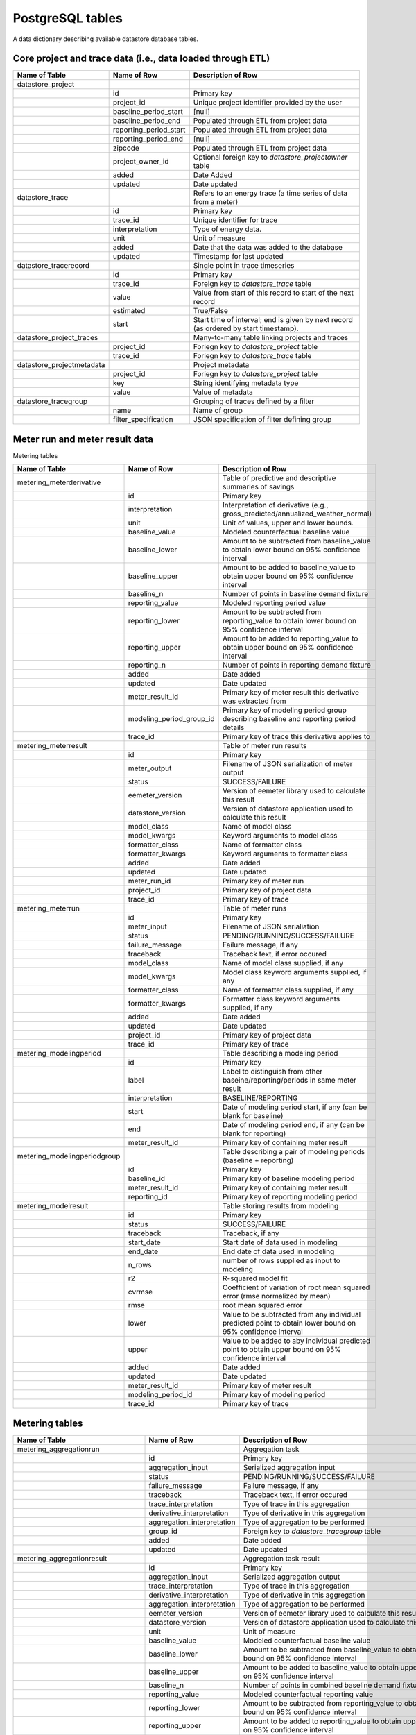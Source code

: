PostgreSQL tables
-----------------

A data dictionary describing available datastore database tables.

Core project and trace data (i.e., data loaded through ETL)
^^^^^^^^^^^^^^^^^^^^^^^^^^^^^^^^^^^^^^^^^^^^^^^^^^^^^^^^^^^

.. csv-table::
   :header: "Name of Table", "Name of Row", "Description of Row"

   "datastore_project","",""
   "","id","Primary key"
   "","project_id","Unique project identifier provided by the user"
   "","baseline_period_start","[null]"
   "","baseline_period_end","Populated through ETL from project data"
   "","reporting_period_start","Populated through ETL from project data"
   "","reporting_period_end","[null]"
   "","zipcode","Populated through ETL from project data"
   "","project_owner_id","Optional foreign key to `datastore_projectowner` table"
   "","added","Date Added"
   "","updated","Date updated"
   "datastore_trace","","Refers to an energy trace (a time series of data from a meter)"
   "","id","Primary key"
   "","trace_id","Unique identifier for trace"
   "","interpretation","Type of energy data."
   "","unit","Unit of measure"
   "","added","Date that the data was added to the database"
   "","updated","Timestamp for last updated"
   "datastore_tracerecord","","Single point in trace timeseries"
   "","id","Primary key"
   "","trace_id","Foreign key to `datastore_trace` table"
   "","value","Value from start of this record to start of the next record"
   "","estimated","True/False"
   "","start","Start time of interval; end is given by next record (as ordered by start timestamp)."
   "datastore_project_traces","","Many-to-many table linking projects and traces"
   "","project_id","Foriegn key to `datastore_project` table"
   "","trace_id","Foriegn key to `datastore_trace` table"
   "datastore_projectmetadata","","Project metadata"
   "","project_id","Foriegn key to `datastore_project` table"
   "","key","String identifying metadata type"
   "","value","Value of metadata"
   "datastore_tracegroup","","Grouping of traces defined by a filter"
   "","name","Name of group"
   "","filter_specification","JSON specification of filter defining group"

Meter run and meter result data
^^^^^^^^^^^^^^^^^^^^^^^^^^^^^^^

Metering tables

.. csv-table::
   :header: "Name of Table", "Name of Row", "Description of Row"

   "metering_meterderivative","","Table of predictive and descriptive summaries of savings"
   "","id","Primary key"
   "","interpretation","Interpretation of derivative (e.g., gross_predicted/annualized_weather_normal)"
   "","unit","Unit of values, upper and lower bounds."
   "","baseline_value","Modeled counterfactual baseline value"
   "","baseline_lower","Amount to be subtracted from baseline_value to obtain lower bound on 95% confidence interval"
   "","baseline_upper","Amount to be added to baseline_value to obtain upper bound on 95% confidence interval"
   "","baseline_n","Number of points in baseline demand fixture"
   "","reporting_value","Modeled reporting period value"
   "","reporting_lower","Amount to be subtracted from reporting_value to obtain lower bound on 95% confidence interval"
   "","reporting_upper","Amount to be added to reporting_value to obtain upper bound on 95% confidence interval"
   "","reporting_n","Number of points in reporting demand fixture"
   "","added","Date added"
   "","updated","Date updated"
   "","meter_result_id","Primary key of meter result this derivative was extracted from"
   "","modeling_period_group_id","Primary key of modeling period group describing baseline and reporting period details"
   "","trace_id","Primary key of trace this derivative applies to"
   "metering_meterresult","","Table of meter run results"
   "","id","Primary key"
   "","meter_output","Filename of JSON serialization of meter output"
   "","status","SUCCESS/FAILURE"
   "","eemeter_version","Version of eemeter library used to calculate this result"
   "","datastore_version","Version of datastore application used to calculate this result"
   "","model_class","Name of model class"
   "","model_kwargs","Keyword arguments to model class"
   "","formatter_class","Name of formatter class"
   "","formatter_kwargs","Keyword arguments to formatter class"
   "","added","Date added"
   "","updated","Date updated"
   "","meter_run_id","Primary key of meter run"
   "","project_id","Primary key of project data"
   "","trace_id","Primary key of trace"
   "metering_meterrun","","Table of meter runs"
   "","id","Primary key"
   "","meter_input","Filename of JSON serialiation"
   "","status","PENDING/RUNNING/SUCCESS/FAILURE"
   "","failure_message","Failure message, if any"
   "","traceback","Traceback text, if error occured"
   "","model_class","Name of model class supplied, if any"
   "","model_kwargs","Model class keyword arguments supplied, if any"
   "","formatter_class","Name of formatter class supplied, if any"
   "","formatter_kwargs","Formatter class keyword arguments supplied, if any"
   "","added","Date added"
   "","updated","Date updated"
   "","project_id","Primary key of project data"
   "","trace_id","Primary key of trace"
   "metering_modelingperiod","","Table describing a modeling period"
   "","id","Primary key"
   "","label","Label to distinguish from other baseine/reporting/periods in same meter result"
   "","interpretation","BASELINE/REPORTING"
   "","start","Date of modeling period start, if any (can be blank for baseline)"
   "","end","Date of modeling period end, if any (can be blank for reporting)"
   "","meter_result_id","Primary key of containing meter result"
   "metering_modelingperiodgroup","","Table describing a pair of modeling periods (baseline + reporting)"
   "","id","Primary key"
   "","baseline_id","Primary key of baseline modeling period"
   "","meter_result_id","Primary key of containing meter result"
   "","reporting_id","Primary key of reporting modeling period"
   "metering_modelresult","","Table storing results from modeling"
   "","id","Primary key"
   "","status","SUCCESS/FAILURE"
   "","traceback","Traceback, if any"
   "","start_date","Start date of data used in modeling"
   "","end_date","End date of data used in modeling"
   "","n_rows","number of rows supplied as input to modeling"
   "","r2","R-squared model fit"
   "","cvrmse","Coefficient of variation of root mean squared error (rmse normalized by mean)"
   "","rmse","root mean squared error"
   "","lower","Value to be subtracted from any individual predicted point to obtain lower bound on 95% confidence interval"
   "","upper","Value to be added to aby individual predicted point to obtain upper bound on 95% confidence interval"
   "","added","Date added"
   "","updated","Date updated"
   "","meter_result_id","Primary key of meter result"
   "","modeling_period_id","Primary key of modeling period"
   "","trace_id","Primary key of trace"

Metering tables
^^^^^^^^^^^^^^^

.. csv-table::
   :header: "Name of Table", "Name of Row", "Description of Row"

   "metering_aggregationrun","","Aggregation task"
   "","id","Primary key"
   "","aggregation_input","Serialized aggregation input"
   "","status","PENDING/RUNNING/SUCCESS/FAILURE"
   "","failure_message","Failure message, if any"
   "","traceback","Traceback text, if error occured"
   "","trace_interpretation","Type of trace in this aggregation"
   "","derivative_interpretation","Type of derivative in this aggregation"
   "","aggregation_interpretation","Type of aggregation to be performed"
   "","group_id","Foreign key to `datastore_tracegroup` table"
   "","added","Date added"
   "","updated","Date updated"
   "metering_aggregationresult","","Aggregation task result"
   "","id","Primary key"
   "","aggregation_input","Serialized aggregation output"
   "","trace_interpretation","Type of trace in this aggregation"
   "","derivative_interpretation","Type of derivative in this aggregation"
   "","aggregation_interpretation","Type of aggregation to be performed"
   "","eemeter_version","Version of eemeter library used to calculate this result"
   "","datastore_version","Version of datastore application used to calculate this result"
   "","unit","Unit of measure"
   "","baseline_value","Modeled counterfactual baseline value"
   "","baseline_lower","Amount to be subtracted from baseline_value to obtain lower bound on 95% confidence interval"
   "","baseline_upper","Amount to be added to baseline_value to obtain upper bound on 95% confidence interval"
   "","baseline_n","Number of points in combined baseline demand fixtures"
   "","reporting_value","Modeled counterfactual reporting value"
   "","reporting_lower","Amount to be subtracted from reporting_value to obtain lower bound on 95% confidence interval"
   "","reporting_upper","Amount to be added to reporting_value to obtain upper bound on 95% confidence interval"
   "","reporting_n","Number of points in combined reporting demand fixtures"
   "","differential_direction","BASELINE_MINUS_REPORTING/REPORTING_MINUS_BASELINE"
   "","differential_value","Modeled counterfactual differential value"
   "","differential_lower","Amount to be subtracted from differential_value to obtain lower bound on 95% confidence interval"
   "","differential_upper","Amount to be added to differential_value to obtain upper bound on 95% confidence interval"
   "","differential_n","Number of points in combined differential demand fixture"
   "","added","Date added"
   "","updated","Date updated"
   "","aggregation_run_id","Foreign key to `metering_aggregationrun` table"
   "metering_aggregationderivativestatus","","Status of inclusion in aggregation"
   "","id","Primary key"
   "","status","ACCEPTED/REJECTED"
   "","baseline_status","Baseline result ACCEPTED or REJECTED"
   "","reporting_status","Reporting result ACCEPTED or REJECTED"
   "","aggregation_result_id","Foreign key to `metering_aggregationresult` table"
   "","derivative_id","Foreign key to `metering_meterderivative` table"

Warehouse tables
^^^^^^^^^^^^^^^^

.. csv-table::
   :header: "Name of Table", "Name of Row", "Description of Row"

   "warehouse_meterresultmart","","Summarized meter results"
   "","id","Primary key"
   "","trace_id","Trace identifing string"
   "","trace_pk","Primary key of trace"
   "","trace_interpretation","Type of trace"
   "","trace_unit","Unit of measure of trace"
   "","project_id","Project identifying string"
   "","project_pk","Primary key of project"
   "","serialized_input_url","Cloud storage location of serialized input"
   "","serialized_output_url","Cloud storage location of serialized output"
   "","meter_result_pk","Primary key of meter result "
   "","meter_result_status","Meter result status"
   "","meter_result_eemeter_version","eemeter library software version"
   "","meter_result_datastore_version","datastore library software version"
   "","meter_result_model_class","Model class used in model fitting"
   "","meter_result_model_kwargs","Keyword arguments used in model class initialization"
   "","meter_result_formatter_class","Formatter class used in model data formatting"
   "","meter_result_formatter_kwargs","Keyword arguments used in formatter class initialization"
   "","meter_result_added","Date meter result added"
   "","meter_result_updated","Date meter result updated"
   "","meter_run_pk","Primary key of meter run"
   "","meter_run_status","Meter run status"
   "","meter_run_failure_message","Failure message (if any)"
   "","meter_run_traceback","Traceback (if any)"
   "","meter_run_added","Date meter run added"
   "","meter_run_updated","Date meter result added"
   "","modeling_period_group_pk","Primary key of modeling period"
   "","derivative_pk","Primary key of derivative"
   "","derivative_interpretation","Type of derivative"
   "","derivative_unit","Unit of measure of derivative"
   "","baseline_period_pk","Primary key of baseline period"
   "","baseline_period_label","Label of baseline period"
   "","baseline_period_start","Start date of baseline period (if any)"
   "","baseline_period_end","End date of baseline period"
   "","baseline_model_result_pk","Primary key of baseline model result"
   "","baseline_model_result_status","Status of baseline model result"
   "","baseline_model_result_traceback","Traceback if failed"
   "","baseline_model_result_r2","R squared"
   "","baseline_model_result_cvrmse","Coefficient of variation of root mean squared error"
   "","baseline_model_result_n_rows","Number of rows in input"
   "","baseline_model_result_rmse","Root mean squared error"
   "","baseline_derivative_value","Baseline derivative value"
   "","baseline_derivative_lower_bound","95 percent confidence lower bound on baseline derivative value"
   "","baseline_derivative_upper_bound","95 percent confidence upper bound on baseline derivative value"
   "","reporting_period_pk","Primary key of reporting period"
   "","reporting_period_label","Label of reporting period"
   "","reporting_period_start","Start date of reporting period (if any)"
   "","reporting_period_end","End date of reporting period"
   "","reporting_model_result_pk","Primary key of reporting model result"
   "","reporting_model_result_status","Status of reporting model result"
   "","reporting_model_result_traceback","Traceback if failed"
   "","reporting_model_result_r2","R squared"
   "","reporting_model_result_cvrmse","Coefficient of variation of root mean squared error"
   "","reporting_model_result_n_rows","Number of rows in input"
   "","reporting_model_result_rmse","Root mean squared error"
   "","reporting_derivative_value","Reporting derivative value"
   "","reporting_derivative_lower_bound","95 percent confidence lower bound on reporting derivative value"
   "","reporting_derivative_upper_bound","95 percent confidence upper bound on reporting derivative value"
   "","differential_value","Savings value"
   "","differential_direction","BASELINE_MINUS_REPORTING/REPORTING_MINUS_BASELINE"
   "","differential_lower_bound","95 percent confidence lower bound on savings value"
   "","differential_upper_bound","95 percent confidence upper bound on savings value"
   "warehouse_groupstatisticsmart","","Summaries group statistics"
   "","id","Primary key"
   "","group_name","Name of group"
   "","group_pk","Primary key of group"
   "","serialized_input_url","Cloud storage location of serialized input"
   "","serialized_output_url","Cloud storage location of serialized output"
   "","aggregation_run_pk","Primary key of aggregation run"
   "","aggregation_run_status","Status of aggregation run"
   "","aggregation_run_failure_message","Failure message (if any)"
   "","aggregation_run_traceback","Traceback (if any)"
   "","aggregation_run_added","Date added"
   "","aggregation_run_updated","Date updated"
   "","aggregation_result_pk","Primary key of aggregation result"
   "","n_derivatives","Number of derivatives in group"
   "","aggregation_result_added","Date added"
   "","aggregation_result_updated","Date updated"
   "","aggregation_result_eemeter_version","eemeter library software version"
   "","aggregetion_result_datastore_version","datastore application software version"
   "","trace_interpretation","Type of trace included in aggreation"
   "","derivative_interpretation","Type of derivative included in aggregation"
   "","statistic_interpretation","Type of aggregation done"
   "","statistic_unit","Unit of measure"
   "","baseline_value","Aggregated baseline value"
   "","baseline_lower_bound","95 percent confidence lower bound"
   "","baseline_upper_bound","95 percent confidence upper bound"
   "","reporting_value","Aggregated reporting value"
   "","reporting_lower_bound","95 percent confidence lower bound"
   "","reporting_upper_bound","95 percent confidence upper bound"
   "","differential_value","Aggregated differential value"
   "","differential_direction","BASELINE_MINUS_REPORTING/REPORTING_MINUS_BASELINE"
   "","differential_lower_bound","95 percent confidence lower bound"
   "","differential_upper_bound","95 percent confidence upper bound"
   "","n_derivatives_accepted","Number of derivatives in group accepted"
   "","n_derivatives_accepted_baseline","Number of derivatives in group with accepted baseline result"
   "","n_derivatives_accepted_reporting","Number of derivatives in group with accepted reporting result"
   "","n_derivatives_rejected","Number of derivatives in group rejected"
   "","n_derivatives_rejected_baseline","Number of derivatives in group with rejected baseline result"
   "","n_derivatives_rejected_reporting","Number of derivatives in group with rejected reporting result"
